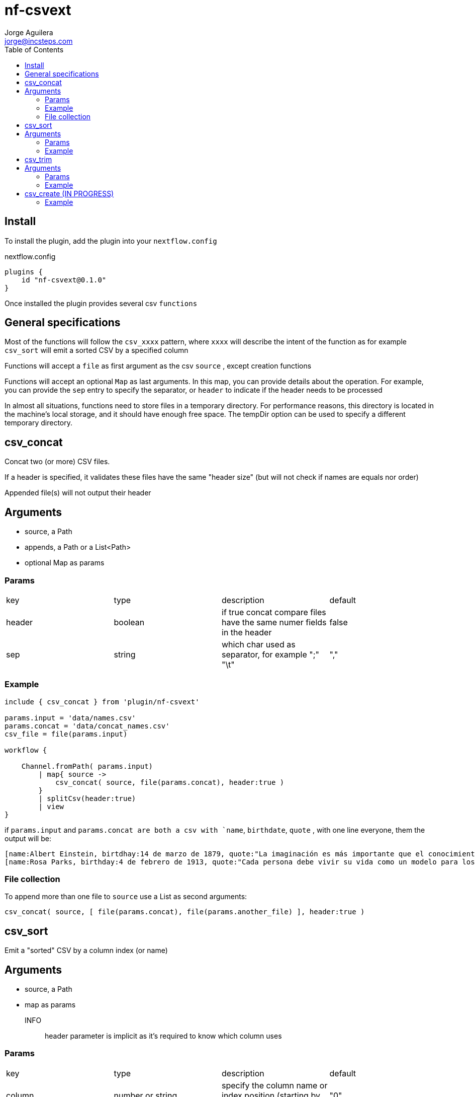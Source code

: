= nf-csvext
Jorge Aguilera <jorge@incsteps.com>
:toc: left
:imagesdir: images

== Install

To install the plugin, add the plugin into your `nextflow.config`

.nextflow.config
[source]
----
plugins {
    id "nf-csvext@0.1.0"
}
----

Once installed the plugin provides several csv `functions`

== General specifications

Most of the functions will follow the `csv_xxxx` pattern, where `xxxx` will describe the intent of the
function as for example `csv_sort` will emit a sorted CSV by a specified column

Functions will accept a `file` as first argument as the csv `source` , except creation functions

Functions will accept an optional `Map` as last arguments. In this map, you can provide details
about the operation. For example, you can provide the `sep` entry to specify the separator, or
`header` to indicate if the header needs to be processed

In almost all situations, functions need to store files in a temporary directory. For performance reasons, this directory is located in the machine’s local storage, and it should have enough free space. The tempDir option can be used to specify a different temporary directory.

== csv_concat

Concat two (or more) CSV files.

If a header is specified, it validates these files have the same "header size" (but will not check if names are equals
nor order)

Appended file(s) will not output their header

== Arguments

- source, a Path
- appends, a Path or a List<Path>
- optional Map as params

=== Params

|===
| key | type | description | default
| header | boolean | if true concat compare files have the same numer fields in the header | false
| sep | string | which char used as separator, for example ";" "\t" | ","
|===

=== Example

[source]
----
include { csv_concat } from 'plugin/nf-csvext'

params.input = 'data/names.csv'
params.concat = 'data/concat_names.csv'
csv_file = file(params.input)

workflow {

    Channel.fromPath( params.input)
        | map{ source ->
            csv_concat( source, file(params.concat), header:true )
        }
        | splitCsv(header:true)
        | view
}
----

if `params.input` and `params.concat are both a csv with `name`, `birthdate`, `quote`
, with one line everyone, them the output will be:

[source]
----
[name:Albert Einstein, birtdhay:14 de marzo de 1879, quote:"La imaginación es más importante que el conocimiento."]
[name:Rosa Parks, birthday:4 de febrero de 1913, quote:"Cada persona debe vivir su vida como un modelo para los demás."]
----

=== File collection

To append more than one file to `source` use a List as second arguments:

`csv_concat( source, [ file(params.concat), file(params.another_file) ], header:true )`

== csv_sort

Emit a "sorted" CSV by a column index (or name)

== Arguments

- source, a Path
- map as params

INFO:: header parameter is implicit as it's required to know which column uses

=== Params

|===
| key | type | description | default
| column | number or string | specify the column name or index position (starting by 0) to use | "0"
| sep | string | which char used as separator, for example ";" "\t" | ","
|===


=== Example

[source]
----
workflow {
   Channel.fromPath( params.input )
        | map{ source ->
            csv_sort( source, column: 2) //<1>
        }
        | splitCsv(header:true)
        | view
}
----
<1> Column can be an integer or a String. In this case, must be a column name present in the headers

== csv_trim

Remove one or more columns from the CSV and produce a new CSV without these columns

== Arguments

- source, a Path
- map as params

INFO:: header parameter is implicit as it's required to know which column uses

=== Params

|===
| key | type | description | default
| column | number or string | specify the column name or index position (starting by 0) to use | "0"
| sep | string | which char used as separator, for example ";" "\t" | ","
|===

=== Example

[source]
----
include { csv_trim } from 'plugin/nf-csvext'

params.trim = 'Cabin,Pclass'

workflow {
    Channel.fromPath( 'https://raw.githubusercontent.com/incsteps/nf-csvext/refs/heads/main/validation/data/titanic.tsv' )
        | map{ source ->
            csv_trim( source, columns:params.trim, sep:'\t') //<1>
        }
        | splitCsv(header:true, sep:'\t')
        | view
}
----
<1> Use `column` to remove a single column

== csv_create (IN PROGRESS)

A `csv_create` operator is provided similar to `collectFiles`. Once configured, every item received in the channel
can be transformed and them the operator will emit a CSV


=== Example

[source]
----
include { csv_create } from 'plugin/nf-csvext'

process foo {
  input:
  path x
  output:
  stdout
  script:
  """
  echo foo;$x
  """
}

workflow {
  def ch = Channel.fromPath("$baseDir/data/*")
  foo(ch)
    .csv_create( [headers:'name,surname', sep:';'], { line->
        line.toUpperCase()
    })
    | view
}
----

This example will call a `foo` process as many times as files are present in `data` directory.

The process will emit a val that the `csv_create` will append to the CSV. Once completed, it will emit the
CSV